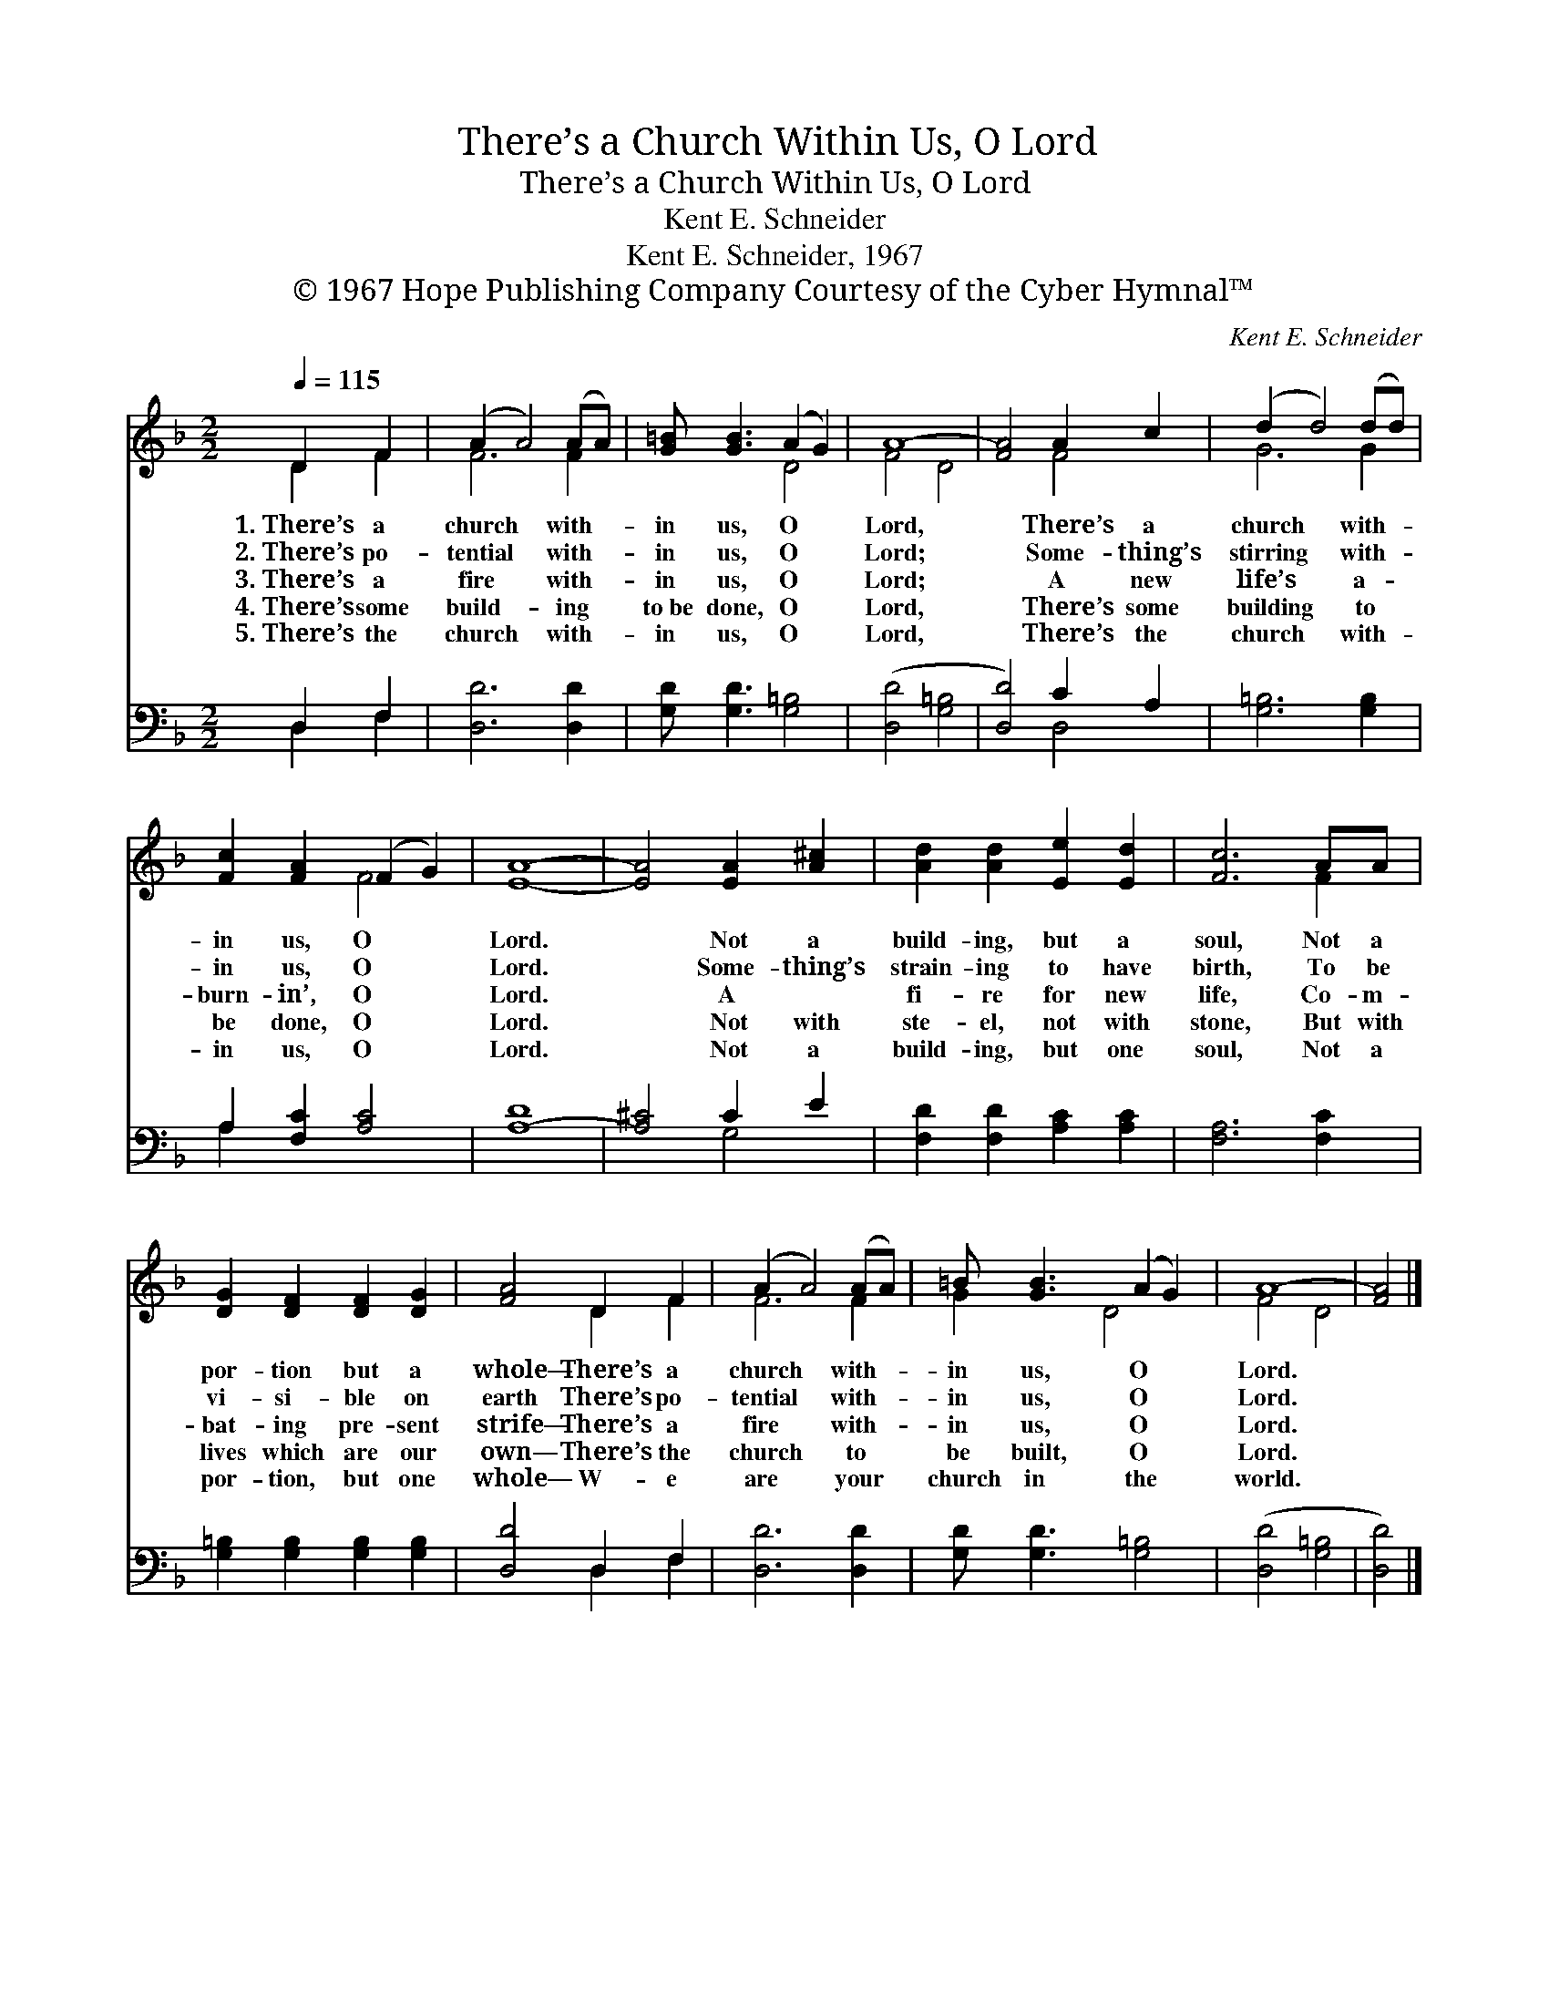 X:1
T:There’s a Church Within Us, O Lord
T:There’s a Church Within Us, O Lord
T:Kent E. Schneider
T:Kent E. Schneider, 1967
T:© 1967 Hope Publishing Company Courtesy of the Cyber Hymnal™
C:Kent E. Schneider
Z:© 1967 Hope Publishing Company
Z:Courtesy of the Cyber Hymnal™
%%score ( 1 2 ) ( 3 4 )
L:1/8
Q:1/4=115
M:2/2
K:F
V:1 treble 
V:2 treble 
V:3 bass 
V:4 bass 
V:1
 D2 F2 | (A2 A4) (AA) | [G=B] [GB]3 (A2 G2) | A8- | [FA]4 A2 c2 | (d2 d4) (dd) | %6
w: 1.~There’s a|church * with- *|in us, O *|Lord,|* There’s a|church * with- *|
w: 2.~There’s po-|tential * with- *|in us, O *|Lord;|* Some- thing’s|stirring * with- *|
w: 3.~There’s a|fire * with- *|in us, O *|Lord;|* A new|life’s * a- *|
w: 4.~There’s some|build- * ing *|to~be done, O *|Lord,|* There’s some|building * to *|
w: 5.~There’s the|church * with- *|in us, O *|Lord,|* There’s the|church * with- *|
 [Fc]2 [FA]2 (F2 G2) | [EA]8- | [EA]4 [EA]2 [A^c]2 | [Ad]2 [Ad]2 [Ee]2 [Ed]2 | [Fc]6 AA | %11
w: in us, O *|Lord.|* Not a|build- ing, but a|soul, Not a|
w: in us, O *|Lord.|* Some- thing’s|strain- ing to have|birth, To be|
w: burn- in’, O *|Lord.|* A ~|fi- re for new|life, Co- m-|
w: be done, O *|Lord.|* Not with|ste- el, not with|stone, But with|
w: in us, O *|Lord.|* Not a|build- ing, but one|soul, Not a|
 [DG]2 [DF]2 [DF]2 [DG]2 | [FA]4 D2 F2 | (A2 A4) (AA) | =B [GB]3 (A2 G2) | A8- | [FA]4 |] %17
w: por- tion but a|whole— There’s a|church * with- *|in us, O *|Lord.||
w: vi- si- ble on|earth There’s po-|tential * with- *|in us, O *|Lord.||
w: bat- ing pre- sent|strife— There’s a|fire * with- *|in us, O *|Lord.||
w: lives which are our|own— There’s the|church * to *|be built, O *|Lord.||
w: por- tion, but one|whole— W- e|are * your *|church in the *|world.||
V:2
 D2 F2 | F6 F2 | x4 D4 | F4 D4 | x4 F4 | G6 G2 | x4 F4 | x8 | x8 | x8 | x6 F2 | x8 | x4 D2 F2 | %13
 F6 F2 | G2 x D4 x | F4 D4 | x4 |] %17
V:3
 D,2 F,2 | [D,D]6 [D,D]2 | [G,D] [G,D]3 [G,=B,]4 | ([D,D]4 [G,=B,]4 | [D,D]4) C2 A,2 | %5
 [G,=B,]6 [G,B,]2 | A,2 [F,C]2 [A,C]4 | [A,-D]8 | [A,^C]4 C2 E2 | [F,D]2 [F,D]2 [A,C]2 [A,C]2 | %10
 [F,A,]6 [F,C]2 | [G,=B,]2 [G,B,]2 [G,B,]2 [G,B,]2 | [D,D]4 D,2 F,2 | [D,D]6 [D,D]2 | %14
 [G,D] [G,D]3 [G,=B,]4 | ([D,D]4 [G,=B,]4 | [D,D]4) |] %17
V:4
 D,2 F,2 | x8 | x8 | x8 | x4 D,4 | x8 | A,2 x6 | x8 | x4 G,4 | x8 | x8 | x8 | x4 D,2 F,2 | x8 | %14
 x8 | x8 | x4 |] %17


